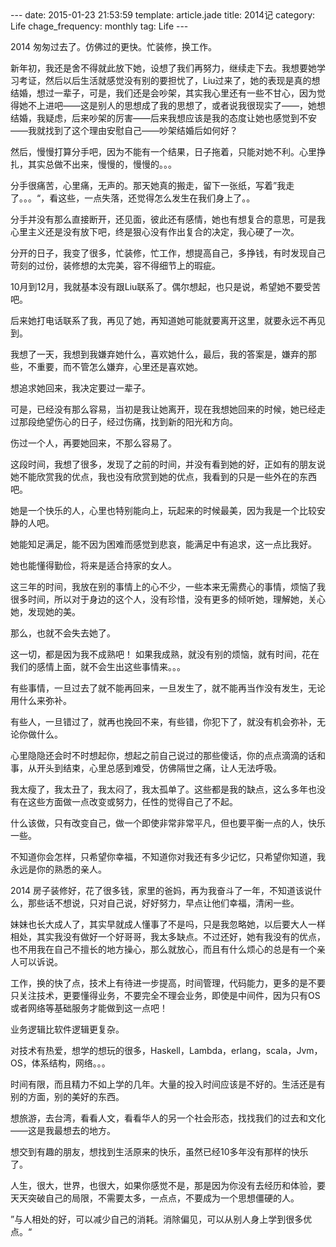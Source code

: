 #+BEGIN_HTML
---
date: 2015-01-23 21:53:59
template: article.jade
title: 2014记
category: Life
chage_frequency: monthly
tag: Life
---
#+END_HTML
2014 匆匆过去了。仿佛过的更快。忙装修，换工作。

新年初，我还是舍不得就此放下她，设想了我们再努力，继续走下去。我想要她学习考证，然后以后生活就感觉没有别的要担忧了，Liu过来了，她的表现是真的想结婚，想过一辈子，可是，我们还是会吵架，其实我心里还有一些不甘心，因为觉得她不上进吧——这是别人的思想成了我的思想了，或者说我很现实了——，她想结婚，我疑虑，后来吵架的厉害——后来我想应该是我的态度让她也感觉到不安——我就找到了这个理由安慰自己——吵架结婚后如何好？

然后，慢慢打算分手吧，因为不能有一个结果，日子拖着，只能对她不利。心里挣扎，其实总做不出来，慢慢的，慢慢的。。。

分手很痛苦，心里痛，无声的。那天她真的搬走，留下一张纸，写着”我走了。。。“，看这些，一点失落，还觉得怎么发生在我们身上了。。

分手并没有那么直接断开，还见面，彼此还有感情，她也有想复合的意思，可是我心里主义还是没有放下吧，终是狠心没有作出复合的决定，我心硬了一次。

分开的日子，我变了很多，忙装修，忙工作，想提高自己，多挣钱，有时发现自己苛刻的过份，装修想的太完美，容不得细节上的瑕疵。

10月到12月，我就基本没有跟Liu联系了。偶尔想起，也只是说，希望她不要受苦吧。

后来她打电话联系了我，再见了她，再知道她可能就要离开这里，就要永远不再见到。

我想了一天，我想到我嫌弃她什么，喜欢她什么，最后，我的答案是，嫌弃的那些，不重要，而不管怎么嫌弃，心里还是喜欢她。

想追求她回来，我决定要过一辈子。

可是，已经没有那么容易，当初是我让她离开，现在我想她回来的时候，她已经走过那段绝望伤心的日子，经过伤痛，找到新的阳光和方向。

伤过一个人，再要她回来，不那么容易了。

这段时间，我想了很多，发现了之前的时间，并没有看到她的好，正如有的朋友说她不能欣赏我的优点，我也没有欣赏到她的优点，我看到的只是一些外在的东西吧。

她是一个快乐的人，心里也特别能向上，玩起来的时候最美，因为我是一个比较安静的人吧。

她能知足满足，能不因为困难而感觉到悲哀，能满足中有追求，这一点比我好。

她也能懂得勤俭，将来是适合持家的女人。

这三年的时间，我放在别的事情上的心不少，一些本来无需费心的事情，烦恼了我很多时间，所以对于身边的这个人，没有珍惜，没有更多的倾听她，理解她，关心她，发现她的美。

那么，也就不会失去她了。

这一切，都是因为我不成熟吧！ 如果我成熟，就没有别的烦恼，就有时间，花在我们的感情上面，就不会生出这些事情来。。。

有些事情，一旦过去了就不能再回来，一旦发生了，就不能再当作没有发生，无论用什么来弥补。

有些人，一旦错过了，就再也挽回不来，有些错，你犯下了，就没有机会弥补，无论你做什么。

心里隐隐还会时不时想起你，想起之前自己说过的那些傻话，你的点点滴滴的话和事，从开头到结束，心里总感到难受，仿佛隔世之痛，让人无法呼吸。

我太瘦了，我太丑了，我太闷了，我太孤单了。这些都是我的缺点，这么多年也没有在这些方面做一点改变或努力，任性的觉得自己了不起。

什么该做，只有改变自己，做一个即使非常非常平凡，但也要平衡一点的人，快乐一些。

不知道你会怎样，只希望你幸福，不知道你对我还有多少记忆，只希望你知道，我永远是你的熟悉的亲人。

2014 房子装修好，花了很多钱，家里的爸妈，再为我奋斗了一年，不知道该说什么，那些话不想说，只对自己说，好好努力，早点让他们幸福，清闲一些。

妹妹也长大成人了，其实早就成人懂事了不是吗，只是我忽略她，以后要大人一样相处，其实我没有做好一个好哥哥，我太多缺点。不过还好，她有我没有的优点，也不用我在自己不擅长的地方操心，那么就放心，而且有什么烦心的总是有一个亲人可以诉说。

工作，换的快了点，技术上有待进一步提高，时间管理，代码能力，更多的是不要只关注技术，更要懂得业务，不要完全不理会业务，即使是中间件，因为只有OS或者网络等基础服务才能做到这一点吧！

业务逻辑比软件逻辑更复杂。

对技术有热爱，想学的想玩的很多，Haskell，Lambda，erlang，scala，Jvm，OS，体系结构，网络。。。

时间有限，而且精力不如上学的几年。大量的投入时间应该是不好的。生活还是有别的方面，别的美好的东西。

想旅游，去台湾，看看人文，看看华人的另一个社会形态，找找我们的过去和文化——这是我最想去的地方。

想交到有趣的朋友，想找到生活原来的快乐，虽然已经10多年没有那样的快乐了。

人生，很大，世界，也很大，如果你感觉不是，那是因为你没有去经历和体验，要天天突破自己的局限，不需要太多，一点点，不要成为一个思想僵硬的人。


”与人相处的好，可以减少自己的消耗。消除偏见，可以从别人身上学到很多优点。“




